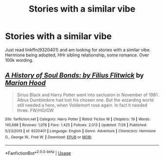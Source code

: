 #+TITLE: Stories with a similar vibe

* Stories with a similar vibe
:PROPERTIES:
:Author: bandito91
:Score: 2
:DateUnix: 1533932685.0
:DateShort: 2018-Aug-11
:END:
Just read linkffn(9320401) and am looking for stories with a similar vibe. Hermione being adopted, HHr sibling relationship, some romance. Over 100k wording.


** [[https://www.fanfiction.net/s/9320401/1/][*/A History of Soul Bonds: by Filius Flitwick/*]] by [[https://www.fanfiction.net/u/4616218/Marion-Hood][/Marion Hood/]]

#+begin_quote
  Sirius Black and Harry Potter went into seclusion in November of 1981. Albus Dumbledore had lost his chosen one. But the wizarding world still needed a hero, when Voldemort rose again. In fact it needed three. FW/HG/GW
#+end_quote

^{/Site/:} ^{fanfiction.net} ^{*|*} ^{/Category/:} ^{Harry} ^{Potter} ^{*|*} ^{/Rated/:} ^{Fiction} ^{M} ^{*|*} ^{/Chapters/:} ^{19} ^{*|*} ^{/Words/:} ^{145,688} ^{*|*} ^{/Reviews/:} ^{1,076} ^{*|*} ^{/Favs/:} ^{1,425} ^{*|*} ^{/Follows/:} ^{2,013} ^{*|*} ^{/Updated/:} ^{7/26} ^{*|*} ^{/Published/:} ^{5/23/2013} ^{*|*} ^{/id/:} ^{9320401} ^{*|*} ^{/Language/:} ^{English} ^{*|*} ^{/Genre/:} ^{Adventure} ^{*|*} ^{/Characters/:} ^{Hermione} ^{G.,} ^{George} ^{W.,} ^{Fred} ^{W.} ^{*|*} ^{/Download/:} ^{[[http://www.ff2ebook.com/old/ffn-bot/index.php?id=9320401&source=ff&filetype=epub][EPUB]]} ^{or} ^{[[http://www.ff2ebook.com/old/ffn-bot/index.php?id=9320401&source=ff&filetype=mobi][MOBI]]}

--------------

*FanfictionBot*^{2.0.0-beta} | [[https://github.com/tusing/reddit-ffn-bot/wiki/Usage][Usage]]
:PROPERTIES:
:Author: FanfictionBot
:Score: 1
:DateUnix: 1533932694.0
:DateShort: 2018-Aug-11
:END:
